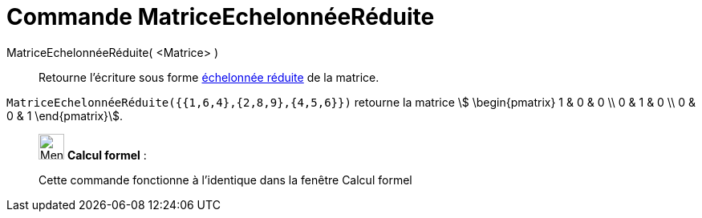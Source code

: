 = Commande MatriceEchelonnéeRéduite
:page-en: commands/ReducedRowEchelonForm
ifdef::env-github[:imagesdir: /fr/modules/ROOT/assets/images]

MatriceEchelonnéeRéduite( <Matrice> )::
  Retourne l'écriture sous forme https://fr.wikipedia.org/wiki/Matrice_%C3%A9chelonn%C3%A9e[échelonnée réduite] de la
  matrice.

[EXAMPLE]
====

`++MatriceEchelonnéeRéduite({{1,6,4},{2,8,9},{4,5,6}})++` retourne la matrice stem:[ \begin{pmatrix} 1 & 0 & 0 \\ 0 & 1 & 0 \\ 0 & 0 & 1  \end{pmatrix}].

====

____________________________________________________________

image:32px-Menu_view_cas.svg.png[Menu view cas.svg,width=32,height=32] *Calcul formel* :

Cette commande fonctionne à l'identique dans la fenêtre Calcul formel

